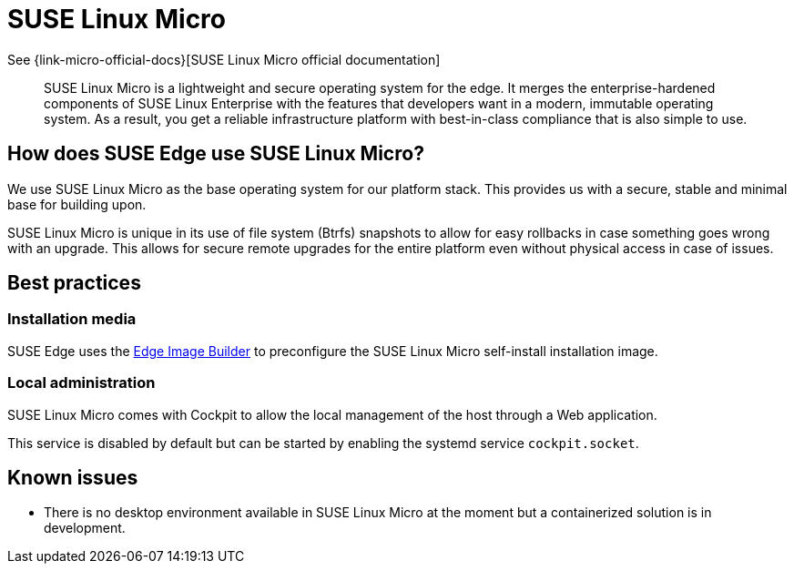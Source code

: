 [#components-slmicro]
= SUSE Linux Micro
:experimental:

ifdef::env-github[]
:imagesdir: ../images/
:tip-caption: :bulb:
:note-caption: :information_source:
:important-caption: :heavy_exclamation_mark:
:caution-caption: :fire:
:warning-caption: :warning:
endif::[]


See {link-micro-official-docs}[SUSE Linux Micro official documentation]

[quote]
____
SUSE Linux Micro is a lightweight and secure operating system for the edge. It merges the enterprise-hardened components of SUSE Linux Enterprise with the features that developers want in a modern, immutable operating system. As a result, you get a reliable infrastructure platform with best-in-class compliance that is also simple to use.
____

== How does SUSE Edge use SUSE Linux Micro?

We use SUSE Linux Micro as the base operating system for our platform stack. This provides us with a secure, stable and minimal base for building upon.

SUSE Linux Micro is unique in its use of file system (Btrfs) snapshots to allow for easy rollbacks in case something goes wrong with an upgrade. This allows for secure remote upgrades for the entire platform even without physical access in case of issues.

== Best practices

=== Installation media

SUSE Edge uses the <<components-eib,Edge Image Builder>> to preconfigure the SUSE Linux Micro self-install installation image.

=== Local administration

SUSE Linux Micro comes with Cockpit to allow the local management of the host through a Web application.

This service is disabled by default but can be started by enabling the systemd service `cockpit.socket`.

== Known issues

* There is no desktop environment available in SUSE Linux Micro at the moment but a containerized solution is in development.
